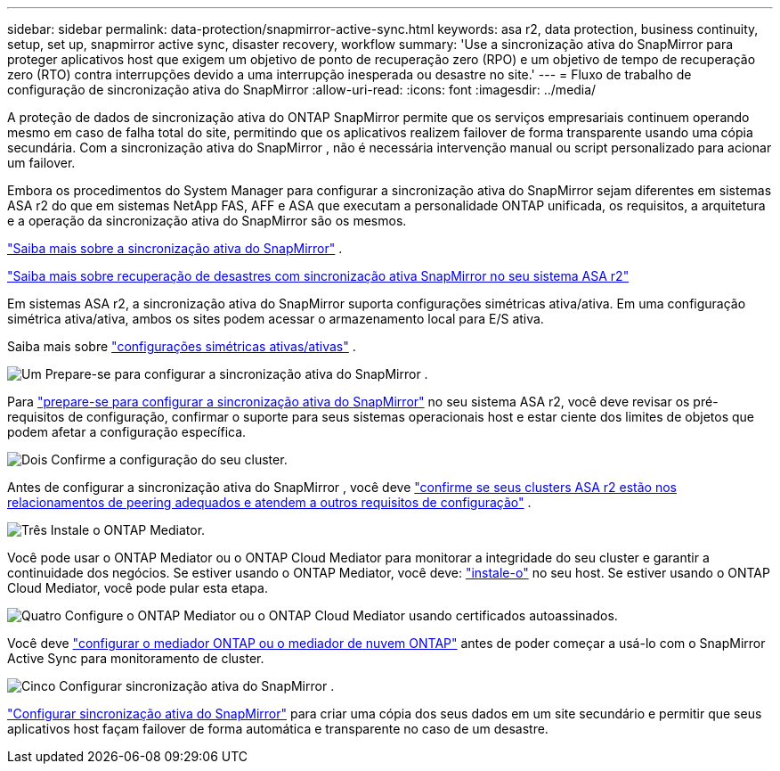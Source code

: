 ---
sidebar: sidebar 
permalink: data-protection/snapmirror-active-sync.html 
keywords: asa r2, data protection, business continuity, setup, set up, snapmirror active sync, disaster recovery, workflow 
summary: 'Use a sincronização ativa do SnapMirror para proteger aplicativos host que exigem um objetivo de ponto de recuperação zero (RPO) e um objetivo de tempo de recuperação zero (RTO) contra interrupções devido a uma interrupção inesperada ou desastre no site.' 
---
= Fluxo de trabalho de configuração de sincronização ativa do SnapMirror
:allow-uri-read: 
:icons: font
:imagesdir: ../media/


[role="lead"]
A proteção de dados de sincronização ativa do ONTAP SnapMirror permite que os serviços empresariais continuem operando mesmo em caso de falha total do site, permitindo que os aplicativos realizem failover de forma transparente usando uma cópia secundária. Com a sincronização ativa do SnapMirror , não é necessária intervenção manual ou script personalizado para acionar um failover.

Embora os procedimentos do System Manager para configurar a sincronização ativa do SnapMirror sejam diferentes em sistemas ASA r2 do que em sistemas NetApp FAS, AFF e ASA que executam a personalidade ONTAP unificada, os requisitos, a arquitetura e a operação da sincronização ativa do SnapMirror são os mesmos.

link:https://docs.netapp.com/us-en/ontap/snapmirror-active-sync/index.html["Saiba mais sobre a sincronização ativa do SnapMirror"^] .

link:https://www.netapp.com/pdf.html?item=/media/138366-sb-3457-san-disaster-recovery-netapp-asa.pdf["Saiba mais sobre recuperação de desastres com sincronização ativa SnapMirror no seu sistema ASA r2"^]

Em sistemas ASA r2, a sincronização ativa do SnapMirror suporta configurações simétricas ativa/ativa. Em uma configuração simétrica ativa/ativa, ambos os sites podem acessar o armazenamento local para E/S ativa.

Saiba mais sobre link:https://docs.netapp.com/us-en/ontap/snapmirror-active-sync/architecture-concept.html#symmetric-activeactive["configurações simétricas ativas/ativas"^] .

.image:https://raw.githubusercontent.com/NetAppDocs/common/main/media/number-1.png["Um"] Prepare-se para configurar a sincronização ativa do SnapMirror .
[role="quick-margin-para"]
Para link:snapmirror-active-sync-prepare.html["prepare-se para configurar a sincronização ativa do SnapMirror"] no seu sistema ASA r2, você deve revisar os pré-requisitos de configuração, confirmar o suporte para seus sistemas operacionais host e estar ciente dos limites de objetos que podem afetar a configuração específica.

.image:https://raw.githubusercontent.com/NetAppDocs/common/main/media/number-2.png["Dois"] Confirme a configuração do seu cluster.
[role="quick-margin-para"]
Antes de configurar a sincronização ativa do SnapMirror , você deve link:snapmirror-active-sync-confirm-cluster-configuration.html["confirme se seus clusters ASA r2 estão nos relacionamentos de peering adequados e atendem a outros requisitos de configuração"] .

.image:https://raw.githubusercontent.com/NetAppDocs/common/main/media/number-3.png["Três"] Instale o ONTAP Mediator.
[role="quick-margin-para"]
Você pode usar o ONTAP Mediator ou o ONTAP Cloud Mediator para monitorar a integridade do seu cluster e garantir a continuidade dos negócios. Se estiver usando o ONTAP Mediator, você deve: link:install-ontap-mediator.html["instale-o"] no seu host. Se estiver usando o ONTAP Cloud Mediator, você pode pular esta etapa.

.image:https://raw.githubusercontent.com/NetAppDocs/common/main/media/number-4.png["Quatro"] Configure o ONTAP Mediator ou o ONTAP Cloud Mediator usando certificados autoassinados.
[role="quick-margin-para"]
Você deve link:configure-ontap-mediator.html["configurar o mediador ONTAP ou o mediador de nuvem ONTAP"] antes de poder começar a usá-lo com o SnapMirror Active Sync para monitoramento de cluster.

.image:https://raw.githubusercontent.com/NetAppDocs/common/main/media/number-5.png["Cinco"] Configurar sincronização ativa do SnapMirror .
[role="quick-margin-para"]
link:configure-snapmirror-active-sync.html["Configurar sincronização ativa do SnapMirror"] para criar uma cópia dos seus dados em um site secundário e permitir que seus aplicativos host façam failover de forma automática e transparente no caso de um desastre.
